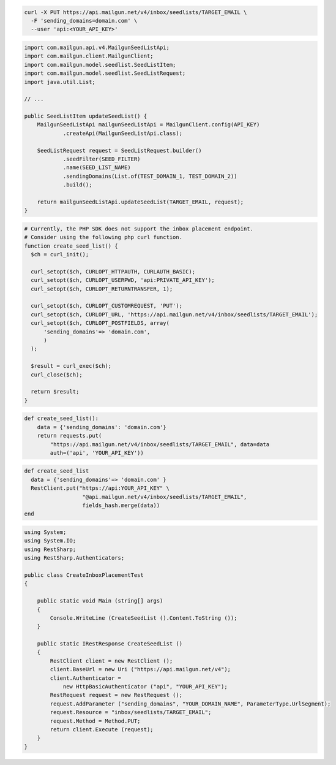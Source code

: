 .. code-block:: bash

  curl -X PUT https://api.mailgun.net/v4/inbox/seedlists/TARGET_EMAIL \
    -F 'sending_domains=domain.com' \
    --user 'api:<YOUR_API_KEY>'

.. code-block:: java

    import com.mailgun.api.v4.MailgunSeedListApi;
    import com.mailgun.client.MailgunClient;
    import com.mailgun.model.seedlist.SeedListItem;
    import com.mailgun.model.seedlist.SeedListRequest;
    import java.util.List;

    // ...

    public SeedListItem updateSeedList() {
        MailgunSeedListApi mailgunSeedListApi = MailgunClient.config(API_KEY)
                .createApi(MailgunSeedListApi.class);

        SeedListRequest request = SeedListRequest.builder()
                .seedFilter(SEED_FILTER)
                .name(SEED_LIST_NAME)
                .sendingDomains(List.of(TEST_DOMAIN_1, TEST_DOMAIN_2))
                .build();

        return mailgunSeedListApi.updateSeedList(TARGET_EMAIL, request);
    }

.. code-block:: php

  # Currently, the PHP SDK does not support the inbox placement endpoint.
  # Consider using the following php curl function.
  function create_seed_list() {
    $ch = curl_init();

    curl_setopt($ch, CURLOPT_HTTPAUTH, CURLAUTH_BASIC);
    curl_setopt($ch, CURLOPT_USERPWD, 'api:PRIVATE_API_KEY');
    curl_setopt($ch, CURLOPT_RETURNTRANSFER, 1);

    curl_setopt($ch, CURLOPT_CUSTOMREQUEST, 'PUT');
    curl_setopt($ch, CURLOPT_URL, 'https://api.mailgun.net/v4/inbox/seedlists/TARGET_EMAIL');
    curl_setopt($ch, CURLOPT_POSTFIELDS, array(
        'sending_domains'=> 'domain.com',
        )
    );

    $result = curl_exec($ch);
    curl_close($ch);

    return $result;
  }

.. code-block:: py

 def create_seed_list():
     data = {'sending_domains': 'domain.com'}
     return requests.put(
         "https://api.mailgun.net/v4/inbox/seedlists/TARGET_EMAIL", data=data
         auth=('api', 'YOUR_API_KEY'))

.. code-block:: rb

 def create_seed_list
   data = {'sending_domains'=> 'domain.com' }
   RestClient.put("https://api:YOUR_API_KEY" \
                   "@api.mailgun.net/v4/inbox/seedlists/TARGET_EMAIL",
                   fields_hash.merge(data))
 end

.. code-block:: csharp

 using System;
 using System.IO;
 using RestSharp;
 using RestSharp.Authenticators;

 public class CreateInboxPlacementTest
 {

     public static void Main (string[] args)
     {
         Console.WriteLine (CreateSeedList ().Content.ToString ());
     }

     public static IRestResponse CreateSeedList ()
     {
         RestClient client = new RestClient ();
         client.BaseUrl = new Uri ("https://api.mailgun.net/v4");
         client.Authenticator =
             new HttpBasicAuthenticator ("api", "YOUR_API_KEY");
         RestRequest request = new RestRequest ();
         request.AddParameter ("sending_domains", "YOUR_DOMAIN_NAME", ParameterType.UrlSegment);
         request.Resource = "inbox/seedlists/TARGET_EMAIL";
         request.Method = Method.PUT;
         return client.Execute (request);
     }
 }

